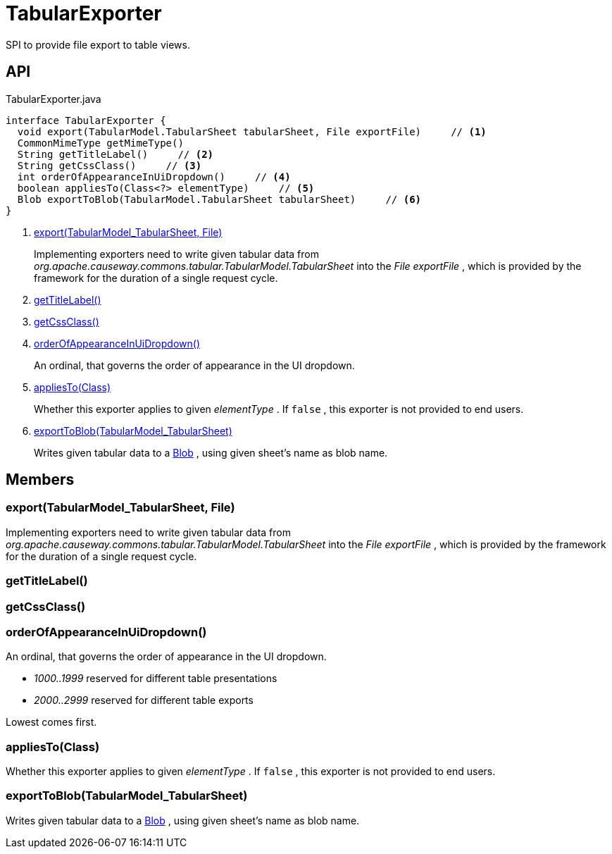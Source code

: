 = TabularExporter
:Notice: Licensed to the Apache Software Foundation (ASF) under one or more contributor license agreements. See the NOTICE file distributed with this work for additional information regarding copyright ownership. The ASF licenses this file to you under the Apache License, Version 2.0 (the "License"); you may not use this file except in compliance with the License. You may obtain a copy of the License at. http://www.apache.org/licenses/LICENSE-2.0 . Unless required by applicable law or agreed to in writing, software distributed under the License is distributed on an "AS IS" BASIS, WITHOUT WARRANTIES OR  CONDITIONS OF ANY KIND, either express or implied. See the License for the specific language governing permissions and limitations under the License.

SPI to provide file export to table views.

== API

[source,java]
.TabularExporter.java
----
interface TabularExporter {
  void export(TabularModel.TabularSheet tabularSheet, File exportFile)     // <.>
  CommonMimeType getMimeType()
  String getTitleLabel()     // <.>
  String getCssClass()     // <.>
  int orderOfAppearanceInUiDropdown()     // <.>
  boolean appliesTo(Class<?> elementType)     // <.>
  Blob exportToBlob(TabularModel.TabularSheet tabularSheet)     // <.>
}
----

<.> xref:#export_TabularModel_TabularSheet_File[export(TabularModel_TabularSheet, File)]
+
--
Implementing exporters need to write given tabular data from _org.apache.causeway.commons.tabular.TabularModel.TabularSheet_ into the _File exportFile_ , which is provided by the framework for the duration of a single request cycle.
--
<.> xref:#getTitleLabel_[getTitleLabel()]
<.> xref:#getCssClass_[getCssClass()]
<.> xref:#orderOfAppearanceInUiDropdown_[orderOfAppearanceInUiDropdown()]
+
--
An ordinal, that governs the order of appearance in the UI dropdown.
--
<.> xref:#appliesTo_Class[appliesTo(Class)]
+
--
Whether this exporter applies to given _elementType_ . If `false` , this exporter is not provided to end users.
--
<.> xref:#exportToBlob_TabularModel_TabularSheet[exportToBlob(TabularModel_TabularSheet)]
+
--
Writes given tabular data to a xref:refguide:applib:index/value/Blob.adoc[Blob] , using given sheet's name as blob name.
--

== Members

[#export_TabularModel_TabularSheet_File]
=== export(TabularModel_TabularSheet, File)

Implementing exporters need to write given tabular data from _org.apache.causeway.commons.tabular.TabularModel.TabularSheet_ into the _File exportFile_ , which is provided by the framework for the duration of a single request cycle.

[#getTitleLabel_]
=== getTitleLabel()

[#getCssClass_]
=== getCssClass()

[#orderOfAppearanceInUiDropdown_]
=== orderOfAppearanceInUiDropdown()

An ordinal, that governs the order of appearance in the UI dropdown.

* _1000..1999_ reserved for different table presentations
* _2000..2999_ reserved for different table exports

Lowest comes first.

[#appliesTo_Class]
=== appliesTo(Class)

Whether this exporter applies to given _elementType_ . If `false` , this exporter is not provided to end users.

[#exportToBlob_TabularModel_TabularSheet]
=== exportToBlob(TabularModel_TabularSheet)

Writes given tabular data to a xref:refguide:applib:index/value/Blob.adoc[Blob] , using given sheet's name as blob name.
